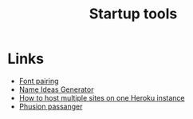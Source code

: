 #+TITLE: Startup tools
* Links
+ [[http://fontjoy.com][Font pairing]]
+ [[http://www.nameideasgenerator.com][Name Ideas Generator]]
+ [[https://lincolnloop.com/blog/multiple-sites-routing-uwsgi/][How to host multiple sites on one Heroku instance]]
+ [[https://www.phusionpassenger.com/][Phusion passanger]]
